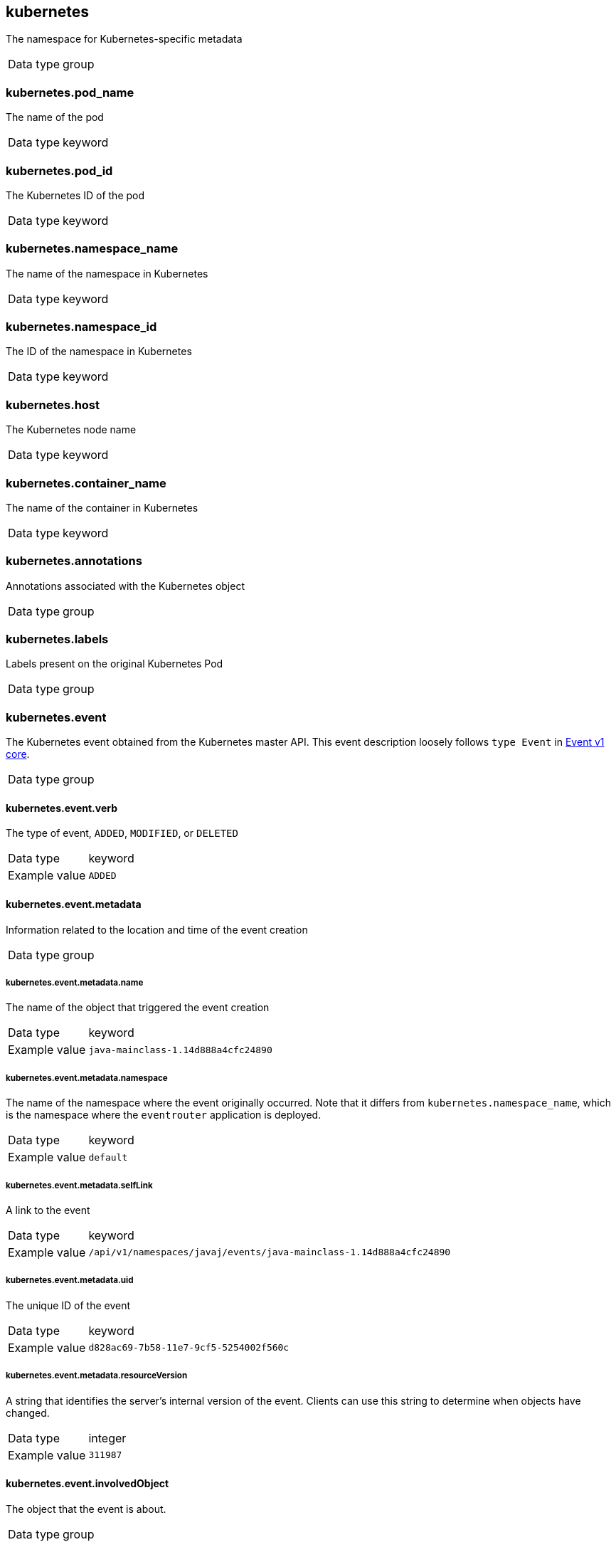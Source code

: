 [id="cluster-logging-exported-fields-kubernetes_{context}"]

// Normally, the following title would be an H1 prefixed with an `=`. However, because the following content is auto-generated at https://github.com/ViaQ/documentation/blob/main/src/data_model/public/kubernetes.part.adoc and pasted here, it is more efficient to use it as-is with no modifications. Therefore, to "realign" the content, I am going to prefix the title with `==` and use `include::modules/cluster-logging-exported-fields-kubernetes.adoc[leveloffset=0]` in the assembly file.

// DO NOT MODIFY THE FOLLOWING CONTENT. Instead, update https://github.com/ViaQ/documentation/blob/main/src/data_model/model/kubernetes.yaml and run `make` as instructed here: https://github.com/ViaQ/documentation


== kubernetes

The namespace for Kubernetes-specific metadata

[horizontal]
Data type:: group

=== kubernetes.pod_name

The name of the pod

[horizontal]
Data type:: keyword


=== kubernetes.pod_id

The Kubernetes ID of the pod

[horizontal]
Data type:: keyword


=== kubernetes.namespace_name

The name of the namespace in Kubernetes

[horizontal]
Data type:: keyword


=== kubernetes.namespace_id

The ID of the namespace in Kubernetes

[horizontal]
Data type:: keyword


=== kubernetes.host

The Kubernetes node name

[horizontal]
Data type:: keyword



=== kubernetes.container_name

The name of the container in Kubernetes

[horizontal]
Data type:: keyword



=== kubernetes.annotations

Annotations associated with the Kubernetes object

[horizontal]
Data type:: group


=== kubernetes.labels

Labels present on the original Kubernetes Pod

[horizontal]
Data type:: group






=== kubernetes.event

The Kubernetes event obtained from the Kubernetes master API. This event description loosely follows `type Event` in link:https://kubernetes.io/docs/reference/generated/kubernetes-api/v1.23/#event-v1-core[Event v1 core].

[horizontal]
Data type:: group

==== kubernetes.event.verb

The type of event, `ADDED`, `MODIFIED`, or `DELETED`

[horizontal]
Data type:: keyword
Example value:: `ADDED`


==== kubernetes.event.metadata

Information related to the location and time of the event creation

[horizontal]
Data type:: group

===== kubernetes.event.metadata.name

The name of the object that triggered the event creation

[horizontal]
Data type:: keyword
Example value:: `java-mainclass-1.14d888a4cfc24890`


===== kubernetes.event.metadata.namespace

The name of the namespace where the event originally occurred. Note that it differs from `kubernetes.namespace_name`, which is the namespace where the `eventrouter` application is deployed.

[horizontal]
Data type:: keyword
Example value:: `default`


===== kubernetes.event.metadata.selfLink

A link to the event

[horizontal]
Data type:: keyword
Example value:: `/api/v1/namespaces/javaj/events/java-mainclass-1.14d888a4cfc24890`


===== kubernetes.event.metadata.uid

The unique ID of the event

[horizontal]
Data type:: keyword
Example value:: `d828ac69-7b58-11e7-9cf5-5254002f560c`


===== kubernetes.event.metadata.resourceVersion

A string that identifies the server's internal version of the event. Clients can use this string to determine when objects have changed.

[horizontal]
Data type:: integer
Example value:: `311987`



==== kubernetes.event.involvedObject

The object that the event is about.

[horizontal]
Data type:: group

===== kubernetes.event.involvedObject.kind

The type of object

[horizontal]
Data type:: keyword
Example value:: `ReplicationController`


===== kubernetes.event.involvedObject.namespace

The namespace name of the involved object. Note that it may differ from `kubernetes.namespace_name`, which is the namespace where the `eventrouter` application is deployed.

[horizontal]
Data type:: keyword
Example value:: `default`


===== kubernetes.event.involvedObject.name

The name of the object that triggered the event

[horizontal]
Data type:: keyword
Example value:: `java-mainclass-1`


===== kubernetes.event.involvedObject.uid

The unique ID of the object

[horizontal]
Data type:: keyword
Example value:: `e6bff941-76a8-11e7-8193-5254002f560c`


===== kubernetes.event.involvedObject.apiVersion

The version of kubernetes master API

[horizontal]
Data type:: keyword
Example value:: `v1`


===== kubernetes.event.involvedObject.resourceVersion

A string that identifies the server's internal version of the pod that triggered the event. Clients can use this string to determine when objects have changed.

[horizontal]
Data type:: keyword
Example value:: `308882`



==== kubernetes.event.reason

A short machine-understandable string that gives the reason for generating this event

[horizontal]
Data type:: keyword
Example value:: `SuccessfulCreate`


==== kubernetes.event.source_component

The component that reported this event

[horizontal]
Data type:: keyword
Example value:: `replication-controller`


==== kubernetes.event.firstTimestamp

The time at which the event was first recorded

[horizontal]
Data type:: date
Example value:: `2017-08-07 10:11:57.000000000 Z`


==== kubernetes.event.count

The number of times this event has occurred

[horizontal]
Data type:: integer
Example value:: `1`


==== kubernetes.event.type

The type of event, `Normal` or `Warning`. New types could be added in the future.

[horizontal]
Data type:: keyword
Example value:: `Normal`

== OpenShift

The namespace for openshift-logging specific metadata

[horizontal]
Data type:: group

=== openshift.labels

Labels added by the Cluster Log Forwarder configuration

[horizontal]
Data type:: group

